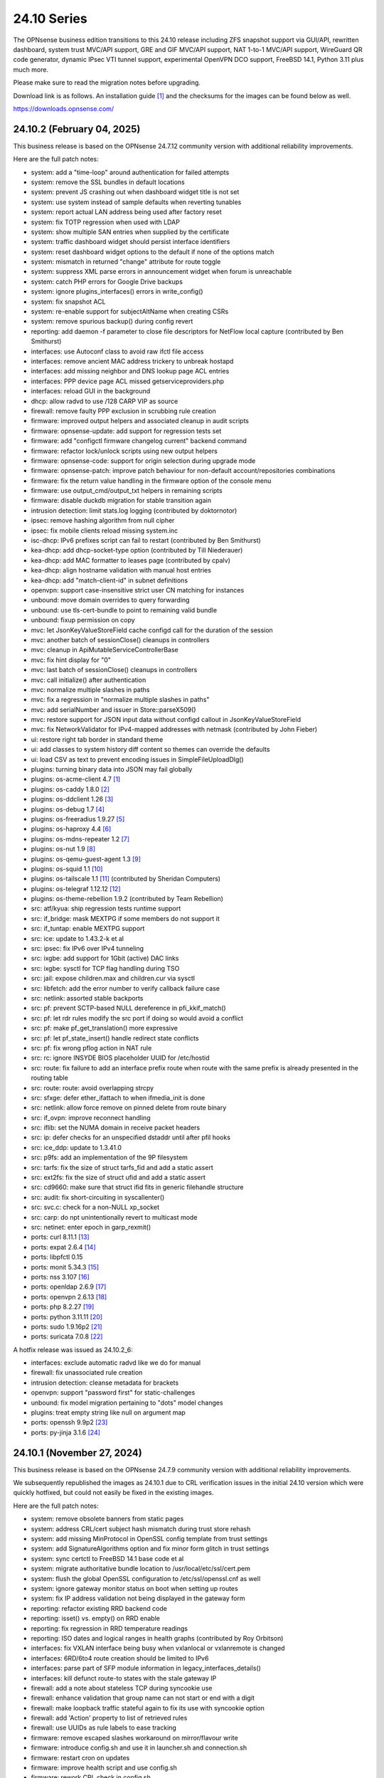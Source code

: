 ===========================================================================================
24.10  Series
===========================================================================================


The OPNsense business edition transitions to this 24.10 release including
ZFS snapshot support via GUI/API, rewritten dashboard, system trust MVC/API
support, GRE and GIF MVC/API support, NAT 1-to-1 MVC/API support, WireGuard
QR code generator, dynamic IPsec VTI tunnel support, experimental OpenVPN
DCO support, FreeBSD 14.1, Python 3.11 plus much more.

Please make sure to read the migration notes before upgrading.

Download link is as follows.  An installation guide `[1] <https://docs.opnsense.org/manual/install.html>`__  and the checksums for
the images can be found below as well.

https://downloads.opnsense.com/


--------------------------------------------------------------------------
24.10.2 (February 04, 2025)
--------------------------------------------------------------------------

This business release is based on the OPNsense 24.7.12 community version
with additional reliability improvements.

Here are the full patch notes:

* system: add a "time-loop" around authentication for failed attempts
* system: remove the SSL bundles in default locations
* system: prevent JS crashing out when dashboard widget title is not set
* system: use system instead of sample defaults when reverting tunables
* system: report actual LAN address being used after factory reset
* system: fix TOTP regression when used with LDAP
* system: show multiple SAN entries when supplied by the certificate
* system: traffic dashboard widget should persist interface identifiers
* system: reset dashboard widget options to the default if none of the options match
* system: mismatch in returned "change" attribute for route toggle
* system: suppress XML parse errors in announcement widget when forum is unreachable
* system: catch PHP errors for Google Drive backups
* system: ignore plugins_interfaces() errors in write_config()
* system: fix snapshot ACL
* system: re-enable support for subjectAltName when creating CSRs
* system: remove spurious backup() during config revert
* reporting: add daemon -f parameter to close file descriptors for NetFlow local capture (contributed by Ben Smithurst)
* interfaces: use Autoconf class to avoid raw ifctl file access
* interfaces: remove ancient MAC address trickery to unbreak hostapd
* interfaces: add missing neighbor and DNS lookup page ACL entries
* interfaces: PPP device page ACL missed getserviceproviders.php
* interfaces: reload GUI in the background
* dhcp: allow radvd to use /128 CARP VIP as source
* firewall: remove faulty PPP exclusion in scrubbing rule creation
* firmware: improved output helpers and associated cleanup in audit scripts
* firmware: opnsense-update: add support for regression tests set
* firmware: add "configctl firmware changelog current" backend command
* firmware: refactor lock/unlock scripts using new output helpers
* firmware: opnsense-code: support for origin selection during upgrade mode
* firmware: opnsense-patch: improve patch behaviour for non-default account/repositories combinations
* firmware: fix the return value handling in the firmware option of the console menu
* firmware: use output_cmd/output_txt helpers in remaining scripts
* firmware: disable duckdb migration for stable transition again
* intrusion detection: limit stats.log logging (contributed by doktornotor)
* ipsec: remove hashing algorithm from null cipher
* ipsec: fix mobile clients reload missing system.inc
* isc-dhcp: IPv6 prefixes script can fail to restart (contributed by Ben Smithurst)
* kea-dhcp: add dhcp-socket-type option (contributed by Till Niederauer)
* kea-dhcp: add MAC formatter to leases page (contributed by cpalv)
* kea-dhcp: align hostname validation with manual host entries
* kea-dhcp: add "match-client-id" in subnet definitions
* openvpn: support case-insensitive strict user CN matching for instances
* unbound: move domain overrides to query forwarding
* unbound: use tls-cert-bundle to point to remaining valid bundle
* unbound: fixup permission on copy
* mvc: let JsonKeyValueStoreField cache configd call for the duration of the session
* mvc: another batch of sessionClose() cleanups in controllers
* mvc: cleanup in ApiMutableServiceControllerBase
* mvc: fix hint display for "0"
* mvc: last batch of sessionClose() cleanups in controllers
* mvc: call initialize() after authentication
* mvc: normalize multiple slashes in paths
* mvc: fix a regression in "normalize multiple slashes in paths"
* mvc: add serialNumber and issuer in Store::parseX509()
* mvc: restore support for JSON input data without configd callout in JsonKeyValueStoreField
* mvc: fix NetworkValidator for IPv4-mapped addresses with netmask (contributed by John Fieber)
* ui: restore right tab border in standard theme
* ui: add classes to system history diff content so themes can override the defaults
* ui: load CSV as text to prevent encoding issues in SimpleFileUploadDlg()
* plugins: turning binary data into JSON may fail globally
* plugins: os-acme-client 4.7 `[1] <https://github.com/opnsense/plugins/blob/stable/24.7/security/acme-client/pkg-descr>`__ 
* plugins: os-caddy 1.8.0 `[2] <https://github.com/opnsense/plugins/blob/stable/24.7/www/caddy/pkg-descr>`__ 
* plugins: os-ddclient 1.26 `[3] <https://github.com/opnsense/plugins/blob/stable/24.7/dns/ddclient/pkg-descr>`__ 
* plugins: os-debug 1.7 `[4] <https://github.com/opnsense/plugins/blob/stable/24.7/devel/debug/pkg-descr>`__ 
* plugins: os-freeradius 1.9.27 `[5] <https://github.com/opnsense/plugins/blob/stable/24.7/net/freeradius/pkg-descr>`__ 
* plugins: os-haproxy 4.4 `[6] <https://github.com/opnsense/plugins/blob/stable/24.7/net/haproxy/pkg-descr>`__ 
* plugins: os-mdns-repeater 1.2 `[7] <https://github.com/opnsense/plugins/blob/stable/24.7/net/mdns-repeater/pkg-descr>`__ 
* plugins: os-nut 1.9 `[8] <https://github.com/opnsense/plugins/blob/stable/24.7/sysutils/nut/pkg-descr>`__ 
* plugins: os-qemu-guest-agent 1.3 `[9] <https://github.com/opnsense/plugins/blob/stable/24.7/emulators/qemu-guest-agent/pkg-descr>`__ 
* plugins: os-squid 1.1 `[10] <https://github.com/opnsense/plugins/blob/stable/24.7/www/squid/pkg-descr>`__ 
* plugins: os-tailscale 1.1 `[11] <https://github.com/opnsense/plugins/blob/stable/24.7/security/tailscale/pkg-descr>`__  (contributed by Sheridan Computers)
* plugins: os-telegraf 1.12.12 `[12] <https://github.com/opnsense/plugins/blob/stable/24.7/net-mgmt/telegraf/pkg-descr>`__ 
* plugins: os-theme-rebellion 1.9.2 (contributed by Team Rebellion)
* src: atf/kyua: ship regression tests runtime support
* src: if_bridge: mask MEXTPG if some members do not support it
* src: if_tuntap: enable MEXTPG support
* src: ice: update to 1.43.2-k et al
* src: ipsec: fix IPv6 over IPv4 tunneling
* src: ixgbe: add support for 1Gbit (active) DAC links
* src: ixgbe: sysctl for TCP flag handling during TSO
* src: jail: expose children.max and children.cur via sysctl
* src: libfetch: add the error number to verify callback failure case
* src: netlink: assorted stable backports
* src: pf: prevent SCTP-based NULL dereference in pfi_kkif_match()
* src: pf: let rdr rules modify the src port if doing so would avoid a conflict
* src: pf: make pf_get_translation() more expressive
* src: pf: let pf_state_insert() handle redirect state conflicts
* src: pf: fix wrong pflog action in NAT rule
* src: rc: ignore INSYDE BIOS placeholder UUID for /etc/hostid
* src: route: fix failure to add an interface prefix route when route with the same prefix is already presented in the routing table
* src: route: route: avoid overlapping strcpy
* src: sfxge: defer ether_ifattach to when ifmedia_init is done
* src: netlink: allow force remove on pinned delete from route binary
* src: if_ovpn: improve reconnect handling
* src: iflib: set the NUMA domain in receive packet headers
* src: ip: defer checks for an unspecified dstaddr until after pfil hooks
* src: ice_ddp: update to 1.3.41.0
* src: p9fs: add an implementation of the 9P filesystem
* src: tarfs: fix the size of struct tarfs_fid and add a static assert
* src: ext2fs: fix the size of struct ufid and add a static assert
* src: cd9660: make sure that struct ifid fits in generic filehandle structure
* src: audit: fix short-circuiting in syscallenter()
* src: svc.c: check for a non-NULL xp_socket
* src: carp: do npt unintentionally revert to multicast mode
* src: netinet: enter epoch in garp_rexmit()
* ports: curl 8.11.1 `[13] <https://curl.se/changes.html#8_11_1>`__ 
* ports: expat 2.6.4 `[14] <https://github.com/libexpat/libexpat/blob/R_2_6_4/expat/Changes>`__ 
* ports: libpfctl 0.15
* ports: monit 5.34.3 `[15] <https://mmonit.com/monit/changes/>`__ 
* ports: nss 3.107 `[16] <https://firefox-source-docs.mozilla.org/security/nss/releases/nss_3_107.html>`__ 
* ports: openldap 2.6.9 `[17] <https://www.openldap.org/software/release/changes.html>`__ 
* ports: openvpn 2.6.13 `[18] <https://community.openvpn.net/openvpn/wiki/ChangesInOpenvpn26#Changesin2.6.13>`__ 
* ports: php 8.2.27 `[19] <https://www.php.net/ChangeLog-8.php#8.2.27>`__ 
* ports: python 3.11.11 `[20] <https://docs.python.org/release/3.11.11/whatsnew/changelog.html>`__ 
* ports: sudo 1.9.16p2 `[21] <https://www.sudo.ws/stable.html#1.9.16p2>`__ 
* ports: suricata 7.0.8 `[22] <https://suricata.io/2024/12/12/suricata-7-0-8-released/>`__ 

A hotfix release was issued as 24.10.2_6:

* interfaces: exclude automatic radvd like we do for manual
* firewall: fix unassociated rule creation
* intrusion detection: cleanse metadata for brackets
* openvpn: support "password first" for static-challenges
* unbound: fix model migration pertaining to "dots" model changes
* plugins: treat empty string like null on argument map
* ports: openssh 9.9p2 `[23] <https://www.openssh.com/txt/release-9.9p2>`__ 
* ports: py-jinja 3.1.6 `[24] <https://jinja.palletsprojects.com/en/stable/changes/#version-3-1-6>`__ 



--------------------------------------------------------------------------
24.10.1 (November 27, 2024)
--------------------------------------------------------------------------

This business release is based on the OPNsense 24.7.9 community version
with additional reliability improvements.

We subsequently republished the images as 24.10.1 due to CRL verification
issues in the initial 24.10 version which were quickly hotfixed, but could
not easily be fixed in the existing images.

Here are the full patch notes:

* system: remove obsolete banners from static pages
* system: address CRL/cert subject hash mismatch during trust store rehash
* system: add missing MinProtocol in OpenSSL config template from trust settings
* system: add SignatureAlgorithms option and fix minor form glitch in trust settings
* system: sync certctl to FreeBSD 14.1 base code et al
* system: migrate authoritative bundle location to /usr/local/etc/ssl/cert.pem
* system: flush the global OpenSSL configuration to /etc/ssl/openssl.cnf as well
* system: ignore gateway monitor status on boot when setting up routes
* system: fix IP address validation not being displayed in the gateway form
* reporting: refactor existing RRD backend code
* reporting: isset() vs. empty() on RRD enable
* reporting: fix regression in RRD temperature readings
* reporting: ISO dates and logical ranges in health graphs (contributed by Roy Orbitson)
* interfaces: fix VXLAN interface being busy when vxlanlocal or vxlanremote is changed
* interfaces: 6RD/6to4 route creation should be limited to IPv6
* interfaces: parse part of SFP module information in legacy_interfaces_details()
* interfaces: kill defunct route-to states with the stale gateway IP
* firewall: add a note about stateless TCP during syncookie use
* firewall: enhance validation that group name can not start or end with a digit
* firewall: make loopback traffic stateful again to fix its use with syncookie option
* firewall: add 'Action' property to list of retrieved rules
* firewall: use UUIDs as rule labels to ease tracking
* firmware: remove escaped slashes workaround on mirror/flavour write
* firmware: introduce config.sh and use it in launcher.sh and connection.sh
* firmware: restart cron on updates
* firmware: improve health script and use config.sh
* firmware: rework CRL check in config.sh
* firmware: use the trust store for CRL verification
* firmware: refactor for generic config.sh use and related code audit
* firmware: move the bogons update script to the firmware scripts, improve logging messages and use config.sh
* firmware: opnsense-version: restored pre-2019 default output format (contributed by TotalGriffLock)
* firmware: use REQUEST to print a TLS/CRL usage hint
* firmware: force CRL check on development deployment
* intrusion detection: reorganise settings page with headers
* intrusion detection: support configuration of eve-log for HTTP and TLS (contributed by Toby Chen)
* ipsec: add swanctl.conf download button to settings page
* ipsec: add description field to pre-shared-keys
* isc-dhcp: safeguard output type for json_decode() in leases page
* openvpn: add Require Client Provisioning option for instances
* unbound: allow RFC 2181 compatible names in overrides
* backend: correct template helper exists() return type (contributed by kumy)
* backend: add 'configd environment' debug action
* lang: update available translations
* mvc: extend sanity checks in isIPInCIDR()
* mvc: fix UpdateOnlyTextField incompatibility with DependConstraint (contributed by kumy)
* mvc: always do stop/start on forced restart
* mvc: remove obsolete sessionClose() use in Base, Firmware, Unbound and WireGuard controllers
* ui: fix tree view style targeting elements outside this view
* plugins: enforce defaults on devices
* plugins: os-bind 1.33 `[1] <https://github.com/opnsense/plugins/blob/stable/24.7/dns/bind/pkg-descr>`__ 
* plugins: os-caddy 1.7.4 `[2] <https://github.com/opnsense/plugins/blob/stable/24.7/www/caddy/pkg-descr>`__ 
* plugins: os-ddclient 1.25 `[3] <https://github.com/opnsense/plugins/blob/stable/24.7/dns/ddclient/pkg-descr>`__ 
* plugins: os-debug 1.6
* plugins: os-etpro-telemetry lowers log level of collection invoke (contributed by doktornotor)
* plugins: os-freeradius 1.9.26 `[4] <https://github.com/opnsense/plugins/blob/stable/24.7/net/freeradius/pkg-descr>`__ 
* plugins: os-frr 1.42 `[5] <https://github.com/opnsense/plugins/blob/stable/24.7/net/frr/pkg-descr>`__ 
* plugins: os-iperf fixes JS TypeError when parsing result (contributed by Leo Huang)
* plugins: os-lldpd 1.2 `[6] <https://github.com/opnsense/plugins/blob/stable/24.7/net-mgmt/lldpd/pkg-descr>`__ 
* plugins: os-ndproxy 1.0 adds an IPv6 Neighbour Discovery proxy
* plugins: os-net-snmp 1.6 `[7] <https://github.com/opnsense/plugins/blob/stable/24.7/net-mgmt/net-snmp/pkg-descr>`__ 
* plugins: os-tinc removes "pipes" Python module dependency (contributed by andrewhotlab)
* plugins: os-upnp 1.7 `[8] <https://github.com/opnsense/plugins/blob/stable/24.7/net/upnp/pkg-descr>`__ 
* plugins: os-wazuh-agent 1.2 `[9] <https://github.com/opnsense/plugins/blob/stable/24.7/security/wazuh-agent/pkg-descr>`__ 
* src: multiple issues in the bhyve hypervisor `[10] <https://www.freebsd.org/security/advisories/FreeBSD-SA-24:17.bhyve.asc>`__ 
* src: unbounded allocation in ctl(4) CAM Target Layer `[11] <https://www.freebsd.org/security/advisories/FreeBSD-SA-24:18.ctl.asc>`__ 
* src: XDG runtime directory file descriptor leak at login `[12] <https://www.freebsd.org/security/advisories/FreeBSD-EN-24:17.pam_xdg.asc>`__ 
* src: assorted FreeBSD stable patches for Intel ixgbe, igb, igc and e1000 drivers
* src: cxgb: register ifmedia callbacks before ether_ifattach
* src: enc: use new KPI to create enc interface
* src: ifconfig: fix wrong indentation for the status of pfsync
* src: iflib: simplify iflib_legacy_setup
* src: iflib: use if_alloc_dev() to allocate the ifnet
* src: netmap: make memory pools NUMA-aware
* src: vlan: handle VID conflicts
* ports: libpfctl 0.14
* ports: monit 5.34.2 `[13] <https://mmonit.com/monit/changes/>`__ 
* ports: nss 3.106 `[14] <https://firefox-source-docs.mozilla.org/security/nss/releases/nss_3_105.html>`__ 
* ports: openssh 9.9.p1 `[15] <https://www.openssh.com/txt/release-9.9>`__ 
* ports: php 8.2.25 `[16] <https://www.php.net/ChangeLog-8.php#8.2.25>`__ 
* ports: py-duckdb 1.1.3 `[17] <https://github.com/duckdb/duckdb/releases/tag/v1.1.3>`__ 
* ports: syslog-ng 4.8.1 `[18] <https://github.com/syslog-ng/syslog-ng/releases/tag/syslog-ng-4.8.1>`__ 
* ports: unbound 1.22.0 `[19] <https://nlnetlabs.nl/projects/unbound/download/#unbound-1-22-0>`__ 



.. code-block::

    # SHA256 (OPNsense-business-24.10.1-dvd-amd64.iso.bz2) = 9ced7c07d7d1c1a09995158f7c0184493e56c1fcae0ddefcbc7803320dd7bf4a
    # SHA256 (OPNsense-business-24.10.1-nano-amd64.img.bz2) = 074e89625ba5e15dfa180594243d6a8390d7183e2cc50baf0989218f9f5b19f5
    # SHA256 (OPNsense-business-24.10.1-serial-amd64.img.bz2) = 64d55fa0b71b5d13845e35ee8c234b879d7d99d1abc3291054dca6d01194613a
    # SHA256 (OPNsense-business-24.10.1-vga-amd64.img.bz2) = 80d81ba9bc4455e5fe08b20276bd4ddc52c082ea40dd55ccfc7b3d7ba4b0fab5

--------------------------------------------------------------------------
24.10 (October 17, 2024)
--------------------------------------------------------------------------

The OPNsense business edition transitions to this 24.10 release including
ZFS snapshot support via GUI/API, rewritten dashboard, system trust MVC/API
support, GRE and GIF MVC/API support, NAT 1-to-1 MVC/API support, WireGuard
QR code generator, dynamic IPsec VTI tunnel support, experimental OpenVPN
DCO support, FreeBSD 14.1, Python 3.11 plus much more.

Please make sure to read the migration notes before upgrading.

Download link is as follows.  An installation guide `[1] <https://docs.opnsense.org/manual/install.html>`__  and the checksums for
the images can be found below as well.

https://downloads.opnsense.com/

This business release is based on the OPNsense 24.7.6 community version
with additional reliability improvements.

Here are the full changes against version 24.4.3:

* system: remove "load_balancer" configuration remnants from core
* system: replace usage of mt_rand() with random_int()
* system: rewrote Trust configuration using MVC/API
* system: add XMLRPC option for OpenDNS
* system: rewrote the high availability settings page using MVC/API
* system: remove obsolete SSH DSA key handling
* system: replaced the dashboard with a modern alternative with streaming widgets
* system: harden a number of PHP settings according to best practices
* system: support streaming of log files for the new dashboard widget
* system: assorted dashboard widget tweaks
* system: sidebar optimisation and fixes (contributed by Team Rebellion)
* system: set short Cache-Control lifetime for widgets
* system: fix disk widget byte unit "B" parsing crashing the whole widget
* system: increase widget timeout to 5 seconds
* system: cores and threads flipped in system widget
* system: increase the PHP children count of the web GUI
* system: guard destroy on traffic widget
* system: adjust address display in interfaces widget
* system: fix display of multiple sources in thermal sensor widget
* system: add load average back to system info widget
* system: remove dots from traffic widget graphs
* system: add publication date to announcement widget
* system: fix monit widget status code handling
* system: allow and persist vertical resize in widgets
* system: improve formatting of byte values in widgets
* system: update OpenVPN widget server status color
* system: add aggregated traffic information about connected children in IPsec widget
* system: remove animated transition from row hover for table widgets
* system: improve the styling of the widget lock button
* system: apply locked state to newly added widgets as well
* system: account for removal of rows in non-rotated widget tables with top headers
* system: use "importmap" to force cache safe imports of base classes for widgets
* system: allow custom fonts in the widgets with gauges (contributed by Jaka Prasnika)
* system: add monitor IP to gateway API result (contributed by Herman Bonnes)
* system: better define "in use" flag and safety guards in certificates section
* system: export p12 resulted in mangled binary blob in certificates section
* system: when using debug kernels prevent them from triggering unrelated panics on assertions
* system: switch Twitter to Reddit URL in message of the day
* system: fix API exception on empty CA selection
* system: CRL import ignored text input and triggered unrelated validations
* system: improve the locking during web GUI restart
* system: improve WireGuard and IPsec widgets
* system: add CPU widget graph selection
* system: reformat traffic graphs to bps
* system: add gateway widget item selection
* system: add table view to interface statistics widget on expansion
* system: improve widget error recovery
* system: fix wrong variable assignment in system log search backend
* system: add missing delAction() for proper CRL removal
* system: remove obsolete dashboard sync
* system: compact services widget on dashboard
* system: convert lock mode to edit mode on dashboard
* system: link certificates by subject on import
* system: unify how log search clauses work and add a search time constraint
* system: move to static imports for widget base classes on dashboard
* system: fix ACL check on dashboard restore and add safety check for save action
* system: change dashboard modify buttons to a bootstrap group (contributed by Jaka Prašnikar)
* system: use built-in controller logic for JSON decoding on dashboard
* system: map derivative field cert_type to expose purpose to the UI
* system: handle stale "pfsyncinterfaces" and improve workflow
* system: tweak the boot detection for code minimalism
* system: do not save x/y widget coordinates on smaller screens
* system: fix CARP widget on invalid CARP configuration
* system: fix storing private key when creating a CSR
* system: update default dashboard layout and include the services widget
* system: render header for failed active widgets to allow identification and removal
* system: add ability for widget referral links
* system: cleaned up ACL definitions and use thereof
* system: add a picture widget
* system: default to vm.numa.disabled=1
* system: handle log lines with no timestamp (contributed by Iain MacDonnell)
* system: use interface maps in system_routing_configure() and dpinger_configure_do()
* system: when only selecting TLS1.3 ciphers make sure to only allow 1.3 as well in web GUI
* system: move web GUI restart to newwanip_map / plugins_argument_map() use
* system: due to observed timing issues avoid the use of closelog()
* system: do not render non-reachable dashboard widget links
* system: handle picture deletion via hidden input on general settings page
* system: straighten out API ACL entries for several components
* system: remove unreachable "page-getstats" ACL entry
* system: adjust "page-system-login-logout" ACL entry to be used as a minimal dashboard privilege
* system: deprecate the "page-dashboard-all" ACL entry as it will be removed in 25.1
* system: add descriptions on CA and certificate downloads file names
* system: show user icon when certificate is not otherwise used (in case CN matches any of our registered users)
* system: add proper validation when certificates are being imported via CSR
* system: add missing CRL changed event when CRLs are saved in the GUI
* system: add a trust settings page and move existing trust settings there as well
* system: optionally fetch and store CRLs attached to trusted authorities
* system: improve and extend certctl.py script doing the trust store rehashing
* system: enforce CRL behaviour for existing revocations in the trust store when doing remove syslog sending over TLS
* system: untrusted directory changed in FreeBSD 14
* system: add OpenSSH "RekeyLimit" with a limited set of choices
* system: improve context of changed/modified message in certctl.py
* reporting: start using cron for RRD collection
* reporting: remove nonexistent 3G statistics
* interfaces: rewrote GRE configuration using MVC/API
* interfaces: rewrote GIF configuration using MVC/API
* interfaces: temporary flush SLAAC addresses in DHCPv6 WAN mode to avoid using them primarily
* interfaces: add peer/peer6 options to CARP VIPs
* interfaces: allow to assign a prefix ID to WAN interface in DHCPv6 as well
* interfaces: allow to set manual interface ID in DHCPv6 and tracking modes
* interfaces: improve apply of the new peer/peer6 options to avoid unneeded reset
* interfaces: avoid deprecating SLAAC address for now
* interfaces: require PPP interface to be in up state (contributed by Nicolai Scheer)
* interfaces: lock down PPP modes when editing interfaces
* interfaces: backport required interface_ppps_capable()
* interfaces: retire interfaces_bring_up()
* interfaces: add "newwanip_map" event and deprecate old "newwanip" one
* interfaces: keep 24.7 backwards compatibility by allowing 6RD and 6to4 on PPP
* interfaces: add logging to PPP link scripts to check for overlap
* interfaces: return correct uppercase interface name in getArp()
* interfaces: fix issue with PPP port not being posted
* interfaces: force regeneration of link-local on spoofed MAC
* interfaces: add proper validation for 6RD and 6to4
* interfaces: add new "vpn_map" event to deprecate "vpn"
* interfaces: unify PPP linkup/linkdown scripting
* interfaces: replace "newwanip" from interface apply with "early"
* interfaces: move IPv6 over IPv4 connectivity to a separate script
* interfaces: port VXLAN to newwanip_map event
* interfaces: fix PPP regression of empty gateway default
* interfaces: move compatible event listeners to newwanip_map
* interfaces: decouple PPP configure/reset from IPv4/IPv6 modes
* interfaces: move legacy RFC2136 invoke to plugin hook
* interfaces: add "spoofmac" device option and enforce it
* interfaces: prevent CARP VIP removal when VHID group is in use by IP aliases
* interfaces: routing configuration on changed interfaces only during apply
* interfaces: simplify and clarify pfsync reconfiguration hooks
* interfaces: non-functional refactors in PPP configuration
* interfaces: send IPv6 solicit immediately on WAN interfaces
* firewall: performance improvements in alias handling
* firewall: refactor pftop output, move search to controller layer and implement cache for sessions page
* firewall: support streaming of filter logs for the new dashboard widget
* firewall: fix one-to-one NAT migration with external address without a subnet set
* firewall: fix parsing port alias names in /etc/services
* firewall: replace filter_(un)lock() with a FileObject lock
* firewall: add gateway groups to the list of gateways in automation rules
* captive portal: add "Allow inbound" option to select interfaces which may enter the zone
* captive portal: remove defunct transparent proxy settings
* captive portal: clean up the codebase
* captive portal: fix client disconnect (contributed by Vivek Panchal)
* dhcrelay: start on "newwanip_map" event as well
* dhcrelay: refactor for plugins_argument_map() use
* firmware: revoke old fingerprints
* firmware: remove inactive mirrors from the list
* firmware: introduce sanity checks prior to upgrades
* firmware: cleanup package manager temporary files prior to upgrades
* firmware: remove auto-retry from fetch invokes
* firmware: allow auto-configure patching via full URL
* firmware: automatically handle most plugin conflicts
* firmware: opnsense-update: support unescaped mirror input (contributed by Michael Gmelin)
* firmware: opnsense-verify: show repository priority while listing active repositories
* firmware: CRL checking for business update mirror
* intrusion detection: update the default suricata.yaml (contributed by Jim McKibben)
* intrusion detection: fix indent in suricata.yaml
* ipsec: prevent gateway when remote gateway family does not match selected protocol in legacy tunnel configuration
* ipsec: add aggregated traffic totals to phase 1 view
* ipsec: advanced settings MVC/API conversion
* ipsec: add retransmission settings in charon section in advanced settings
* ipsec: move two logging settings to correct location misplaced in previous version
* ipsec: fix migration and regression during handling of "disablevpnrules" setting
* ipsec: convert to vpn_map event invoke and plugins_argument_map() use
* ipsec: add "make_before_break" option to settings
* ipsec: fix advanced option "max_ikev1_exchanges"
* isc-dhcp: do not reload DNS services when editing static mappings to match behaviour with Kea
* kea-dhcp: ignore invalid hostnames in static mappings to prevent DNS services crashes
* kea-dhcp: add configurable "max-unacked-clients" parameter and change its default to 2
* kea-dhcp: add missing constraint on IP address for reservations
* monit: expose HTTPD username and password settings to GUI
* monit: fix undefined function error in CARP script
* network time: enable "restrict noquery" by default (contributed by doktornotor)
* openssh: convert to newwanip_map and rework the code
* openssh: port to plugins_argument_map()
* openvpn: optionally support DCO devices for instances
* openvpn: remove duplicate and irrelevant data for the client session in question
* openvpn: add "remote_cert_tls" option to instances
* openvpn: disable DCO permanently in legacy client/server configuration
* openvpn: use new trust model to link users by common_name in exporter
* openvpn: DCO mode only supports UDP on FreeBSD
* openvpn: unhide server fields for DCO instances
* openvpn: validate "Auth Token Lifetime" to require a non-zero renegotiate time in instances
* openvpn: convert to vpn_map event invoke and plugins_argument_map() use
* openvpn: fix "auth-gen-token" being supplied in server mode
* openvpn: register OpenVPN group immediately when setting up instances
* openvpn: push "data-ciphers-fallback" in client export when configured to align with legacy setup
* unbound: add discard-timeout (contributed by Nigel Jones)
* unbound: port to newwanip_map / plugins_interface_map()
* wireguard: support CARP VHID reuse on different interfaces
* wireguard: fix widget display with public key reuse
* wireguard: convert to vpn_map event invoke
* backend: add "cache_ttl" parameter to allow for generic caching of actions
* backend: run default action "configd actions" when none was specified
* backend: extended support for streaming actions
* backend: patch -6 address support into pluginctl
* backend: cache file cleanup when TTL is reached
* installer: update the ZFS install script to the latest FreeBSD 14.1 code
* installer: prefer ZFS over UFS in main menu selection
* mvc: replaced most of the Phalcon MVC use with a native band compatible implementation
* mvc: improve searchRecordsetBase() filtering capabilities
* mvc: remove obsolete getParams() usage in ApiControllerBase
* mvc: hook default index action in API handler
* mvc: fix API regression due to getParams() removal
* mvc: make Response->setContentType() second argument optional
* mvc: fix API endpoint sending data without giving the Response object the chance to flush its headers
* mvc: remove setJsonContent() and make sure Response->send() handles array types properly
* mvc: FileObject write() should sync by default
* mvc: when a hint is provided, also show them for selectpickers
* rc: export default ZPOOL_IMPORT_PATH
* rc: fix banner HTTPS fingerprint
* ui: assorted improvements for screen readers (contributed by Jason Fayre)
* ui: add "select all" to standard form selectors and remove dialog on "clear all" for tokenizers
* ui: lock save button while in progress to prevent duplicate input on Bootgrid
* ui: backport accessibility fix in Bootstrap
* ui: sidebar submenu expand fix (contributed by Team Rebellion)
* ui: refine cookie policies and make them explicit
* ui: remove bold text from tab headers for consistency
* plugins: add plugins_argument_map() helper
* plugins: os-OPNWAF 1.6 with multiple new features (see info in firmware plugins tab for details)
* plugins: os-acme-client 4.6 `[2] <https://github.com/opnsense/plugins/blob/stable/24.7/security/acme-client/pkg-descr>`__ 
* plugins: os-apcupsd 1.2 `[3] <https://github.com/opnsense/plugins/blob/stable/24.7/sysutils/apcupsd/pkg-descr>`__ 
* plugins: os-caddy 1.7.2 `[4] <https://github.com/opnsense/plugins/blob/stable/24.7/www/caddy/pkg-descr>`__ 
* plugins: os-cpu-microcode-amd 1.0
* plugins: os-cpu-microcode-intel 1.0
* plugins: os-ddclient 1.24 `[5] <https://github.com/opnsense/plugins/blob/stable/24.7/dns/ddclient/pkg-descr>`__ 
* plugins: os-dec-hw 1.1 replaces the dashboard widget
* plugins: os-etpro-telemetry 1.7 replaces dashboard widget
* plugins: os-freeradius 1.9.25 `[6] <https://github.com/opnsense/plugins/blob/stable/24.7/net/freeradius/pkg-descr>`__ 
* plugins: os-frr 1.41 `[7] <https://github.com/opnsense/plugins/blob/stable/24.7/net/frr/pkg-descr>`__ 
* plugins: os-helloworld 1.4
* plugins: os-intrusion-detection-content-snort-vrt 1.2 switch to newer ruleset snapshot (contributed by Jim McKibben)
* plugins: os-nginx 1.34 `[8] <https://github.com/opnsense/plugins/blob/stable/24.7/www/nginx/pkg-descr>`__ 
* plugins: os-smart 2.3 adds new dashboard widget (contributed by Francisco Dimattia)
* plugins: os-theme-advanced 1.0 based on AdvancedTomato (contributed by Jaka Prašnikar)
* plugins: os-theme-cicada 1.38 (contributed by Team Rebellion)
* plugins: os-theme-rebellion 1.9.1 fixes more compatibility issues with new dashboard (contributed by Team Rebellion)
* plugins: os-theme-tukan 1.28 (contributed by Dr. Uwe Meyer-Gruhl)
* plugins: os-theme-vicuna 1.48 (contributed by Team Rebellion)
* plugins: os-udpbroadcastrelay API error fixes (contributed by Team Rebellion)
* plugins: os-upnp 1.6 `[9] <https://github.com/opnsense/plugins/blob/stable/24.7/net/upnp/pkg-descr>`__ 
* plugins: os-wol 2.5 adds widget for new dashboard (contributed by Michał Brzeziński)
* src: FreeBSD 14.1-RELEASE `[10] <https://www.freebsd.org/releases/14.1R/relnotes/>`__ 
* src: assorted backports from FreeBSD stable/14 branch
* src: ktrace(2) fails to detach when executing a setuid binary `[11] <https://www.freebsd.org/security/advisories/FreeBSD-SA-24:06.ktrace.asc>`__ 
* src: NFS client accepts file names containing path separators `[12] <https://www.freebsd.org/security/advisories/FreeBSD-SA-24:07.nfsclient.asc>`__ 
* src: xen/netfront: Decouple XENNET tags from mbuf lifetimes
* src: dummynet: fix fq_pie traffic stall
* src: mcast: fix leaked igmp packets on multicast cleanup
* src: wg: change dhost to something other than a broadcast address (contributed by Sunny Valley Networks)
* src: axgbe: implement ifdi_i2c_req for diagnostics information
* src: if_clone: allow maxunit to be zero
* src: if_pflog: limit the maximum unit via the new KPI
* src: pf: vnet-ify pf_hashsize, pf_hashmask, pf_srchashsize and V_pf_srchashmask
* src: u3g: add SIERRA AC340U
* src: agp: Set the driver-specific field correctly
* src: cron(8) / periodic(8) session login `[13] <https://www.freebsd.org/security/advisories/FreeBSD-EN-24:15.calendar.asc>`__ 
* src: multiple vulnerabilities in libnv `[14] <https://www.freebsd.org/security/advisories/FreeBSD-SA-24:09.libnv.asc>`__ 
* src: bhyve(8) privileged guest escape via TPM device passthrough `[15] <https://www.freebsd.org/security/advisories/FreeBSD-SA-24:10.bhyve.asc>`__ 
* src: multiple issues in ctl(4) CAM target layer `[16] <https://www.freebsd.org/security/advisories/FreeBSD-SA-24:11.ctl.asc>`__ 
* src: bhyve(8) privileged guest escape via USB controller `[17] <https://www.freebsd.org/security/advisories/FreeBSD-SA-24:12.bhyve.asc>`__ 
* src: possible DoS in X.509 name checks in OpenSSL `[18] <https://www.freebsd.org/security/advisories/FreeBSD-SA-24:13.openssl.asc>`__ 
* src: umtx kernel panic or use-after-free `[19] <https://www.freebsd.org/security/advisories/FreeBSD-SA-24:14.umtx.asc>`__ 
* src: revert "ixl: fix multicast filters handling" `[20] <https://bugs.freebsd.org/bugzilla/show_bug.cgi?id=281125>`__ 
* src: bhyve: improve input validation in pci_xhci `[21] <https://www.freebsd.org/security/advisories/FreeBSD-SA-24:15.bhyve.asc>`__ 
* src: libnv: correct the calculation of the size of the structure `[22] <https://www.freebsd.org/security/advisories/FreeBSD-SA-24:16.libnv.asc>`__ 
* src: ifnet: Remove if_getamcount()
* src: ifnet: Add handling for toggling IFF_ALLMULTI in ifhwioctl()
* src: ifconfig: Add an allmulti verb
* src: date: include old and new time in audit log
* src: bpf: Add IfAPI analogue for bpf_peers_present()
* src: pf: use AF_INET6 when comparing IPv6 addresses
* src: if_ovpn: ensure it is safe to modify the mbuf
* src: if_ovpn: declare our dependency on the crypto module
* src: pf: revert part of 39282ef3 to properly log the drop due to state limits
* src: pflog: pass the action to pflog directly
* src: various check removals for malloc(M_WAITOK) driver calls
* src: libpfctl: ensure we return useful error codes
* src: x86/ucode: add support for early loading of CPU ucode on AMD
* src: libfetch: improve optional CRL verification
* src: fetch: fix "--crl" option not working
* ports: curl 8.10.1 `[23] <https://curl.se/changes.html#8_10_1>`__ 
* ports: dhcp6c 20241008
* ports: dhcrelay 1.0 `[24] <https://github.com/opnsense/dhcrelay/issues/2>`__ 
* ports: dnspython 2.7.0
* ports: expat 2.6.3 `[25] <https://github.com/libexpat/libexpat/blob/R_2_6_3/expat/Changes>`__ 
* ports: hostapd 2.11 `[26] <https://w1.fi/cgit/hostap/plain/hostapd/ChangeLog>`__ 
* ports: kea 2.6.1 `[27] <https://downloads.isc.org/isc/kea/2.6.1/Kea-2.6.1-ReleaseNotes.txt>`__ 
* ports: libpfctl 0.13
* ports: libxml 2.11.9 `[28] <https://gitlab.gnome.org/GNOME/libxml2/-/blob/master/NEWS>`__ 
* ports: monit 5.34.1 `[29] <https://mmonit.com/monit/changes/>`__ 
* ports: nss 3.104 `[30] <https://firefox-source-docs.mozilla.org/security/nss/releases/nss_3_104.html>`__ 
* ports: openvpn 2.6.12 `[31] <https://community.openvpn.net/openvpn/wiki/ChangesInOpenvpn26#Changesin2.6.12>`__ 
* ports: phalcon 5.8.0 `[32] <https://github.com/phalcon/cphalcon/releases/tag/v5.8.0>`__ 
* ports: php 8.2.24 `[33] <https://www.php.net/ChangeLog-8.php#8.2.24>`__ 
* ports: phpseclib 3.0.41 `[34] <https://github.com/phpseclib/phpseclib/releases/tag/3.0.41>`__ 
* ports: pkg fix for for embedded libfetch when doing CRL verification
* ports: py-duckdb 1.1.1 `[35] <https://github.com/duckdb/duckdb/releases/tag/v1.1.1>`__ 
* ports: python 3.11.10 `[36] <https://docs.python.org/release/3.11.10/whatsnew/changelog.html>`__ 
* ports: rrdtool 1.9.0 `[37] <https://github.com/oetiker/rrdtool-1.x/releases/tag/v1.9.0>`__ 
* ports: sqlite 3.46.1 `[38] <https://sqlite.org/releaselog/3_46_1.html>`__ 
* ports: sudo 1.9.16 `[39] <https://www.sudo.ws/stable.html#1.9.16>`__ 
* ports: suricata 7.0.7 `[40] <https://suricata.io/2024/10/01/suricata-7-0-7-released/>`__ 
* ports: syslog-ng 4.8.0 `[41] <https://github.com/syslog-ng/syslog-ng/releases/tag/syslog-ng-4.8.0>`__ 
* ports: unbound 1.21.1 `[42] <https://nlnetlabs.nl/projects/unbound/download/#unbound-1-21-1>`__ 
* ports: wpa_supplicant 2.11 `[43] <https://w1.fi/cgit/hostap/plain/wpa_supplicant/ChangeLog>`__ 

A hotfix release was issued as 24.10_1:

* firmware: fix timeout in update CRL fetcher

A hotfix release was issued as 24.10_7:

* system: fix certificate condition in setCRL() (contributed by richierg)
* firewall: throttle live logging on dashboard widget
* mvc: fix config.xml file open mode in overwrite()
* mvc: add missing request->hasQuery()
* mvc: add missing request->getScheme()
* mvc: add missing request->getURI()

Migration notes, known issues and limitations:

* The dashboard has been replaced. Widgets from the old format are no longer supported and need to be rewritten by the respective authors.
* ISC DHCP will no longer reload DNS services on static mapping edits. This is for feature parity with Kea DHCP and avoiding cross-service complications. If you expect your static mappings to show up in a particular DNS service please restart this service manually.

The public key for the 24.10 series is:

.. code-block::

    # -----BEGIN PUBLIC KEY-----
    # MIICIjANBgkqhkiG9w0BAQEFAAOCAg8AMIICCgKCAgEAunCgLymz7ichjk+uZ4pR
    # XwFX8FxG0KFBf4f6kCfQ+wNF9KTFBELzGg2tXPUmrJD/DzcMqQExP3WyTg0Z96ZW
    # HofN2AbOCG84PpNlsKXpaUtm9Ow8kiYh7tn26eX7FaOEPtpJkMiwUymbCJJaPE0O
    # smQbWGnJTvF8LTmuviPoiMrPv1cJ0kEyJvjDD0yMw1HrIgwPOazGmTQiuM3LoLOK
    # F0KWf2p40c77QDOuGC7AIobQgDkZTabfU7PQUn6gDiKARYCst7y2xX3OQ7foXCJW
    # nDDypfbfHixv77mVAeIED0h9ZsQaIHskL2dqqRbFHiY+OHjQTCAJP1Ptm/HGSCdj
    # GOjpuD4WXvxru8AgcOCh6GpqO4IbByIHXu+67Ur3UBlxsp4x44lxBWXQzeemVhaS
    # ZAmkJNemw51oRDTxYtpR7TF3OlgLAQBOB/0tqHmkbSBouQ6PK7HYzNglu9LStxo1
    # uxgMss5q8GoZCkWKvRDz87YceeC75l0aWOVnkOMmC5Lf+fFMJp6TF7BzCi3ZC7CD
    # DQchBlE2F98D3E7KiI4vGrLUj3qKwfwV41JSQ8OtwOV+KFGOmyHeNassTQHm1Mdn
    # reTzHeusqUdAL7+pXH1XNwoFSZo7A6RoZzTzb0p7WYbKU9SV39DPytsYES7FsyY8
    # l7+AsM+sBOY1ngeB/twBzyUCAwEAAQ==
    # -----END PUBLIC KEY-----



.. code-block::

    # SHA256 (OPNsense-business-24.10-dvd-amd64.iso.bz2) = 0316ee09336945462b26bc40f8ac65ca7cf4cf0ca1a3f584170a4d1a06e3e82f
    # SHA256 (OPNsense-business-24.10-nano-amd64.img.bz2) = 16a06aa22fe3913b2f1e707b726a32d92d805e160bd7f42f42af8f7845684af6
    # SHA256 (OPNsense-business-24.10-serial-amd64.img.bz2) = 19f57cc5f0d4190f6c0cf2ff1d3ed5e170929352ab58db92f2b1714be485b4b6
    # SHA256 (OPNsense-business-24.10-vga-amd64.img.bz2) = 8afb164cbd9c4b7f8032377bdfd0161c40b9fea74f40e40a156aff594f1a6897
